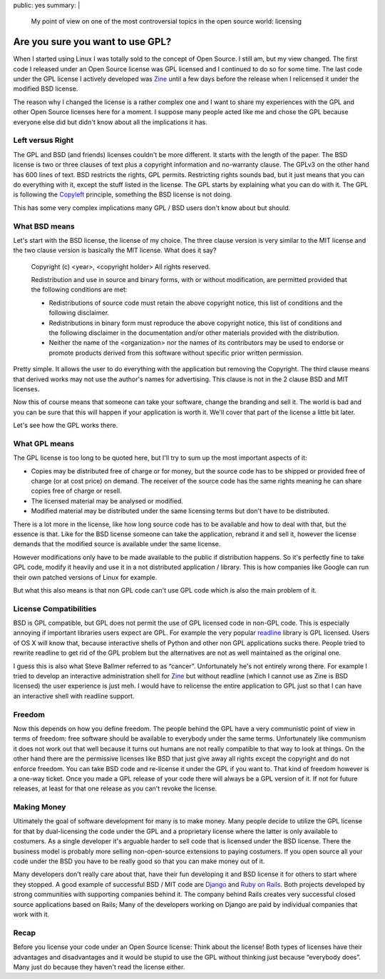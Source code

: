 public: yes
summary: |
  My point of view on one of the most controversial topics in the
  open source world: licensing

Are you sure you want to use GPL?
=================================

When I started using Linux I was totally sold to the concept of Open
Source. I still am, but my view changed. The first code I released under
an Open Source license was GPL licensed and I continued to do so for
some time. The last code under the GPL license I actively developed was
`Zine <http://zine.pocoo.org/>`_ until a few days before the release
when I relicensed it under the modified BSD license. 

The reason why I changed the license is a rather complex one and I want
to share my experiences with the GPL and other Open Source licenses here
for a moment. I suppose many people acted like me and chose the GPL
because everyone else did but didn't know about all the implications it
has. 

Left versus Right
~~~~~~~~~~~~~~~~~

The GPL and BSD (and friends) licenses couldn't be more different. It
starts with the length of the paper. The BSD license is two or three
clauses of text plus a copyright information and no-warranty clause. The
GPLv3 on the other hand has 600 lines of text. BSD restricts the rights,
GPL permits. Restricting rights sounds bad, but it just means that you
can do everything with it, except the stuff listed in the license. The
GPL starts by explaining what you can do with it. The GPL is following
the `Copyleft <http://en.wikipedia.org/wiki/Copyleft>`_ principle,
something the BSD license is not doing. 

This has some very complex implications many GPL / BSD users don't know
about but should. 

What BSD means
~~~~~~~~~~~~~~

Let's start with the BSD license, the license of my choice. The three
clause version is very similar to the MIT license and the two clause
version is basically the MIT license. What does it say?

    Copyright (c) <year>, <copyright holder> All rights reserved. 

    Redistribution and use in source and binary forms, with or without
    modification, are permitted provided that the following conditions
    are met: 

    * Redistributions of source code must retain the above copyright
      notice, this list of conditions and the following disclaimer. 
    * Redistributions in binary form must reproduce the above
      copyright notice, this list of conditions and the following
      disclaimer in the documentation and/or other materials provided
      with the distribution. 
    * Neither the name of the <organization> nor the names of its
      contributors may be used to endorse or promote products derived
      from this software without specific prior written permission.

Pretty simple. It allows the user to do everything with the application
but removing the Copyright. The third clause means that derived works
may not use the author's names for advertising. This clause is not in
the 2 clause BSD and MIT licenses. 

Now this of course means that someone can take your software, change the
branding and sell it. The world is bad and you can be sure that this
will happen if your application is worth it. We'll cover that part of
the license a little bit later. 

Let's see how the GPL works there. 

What GPL means
~~~~~~~~~~~~~~

The GPL license is too long to be quoted here, but I'll try to sum up
the most important aspects of it: 

* Copies may be distributed free of charge or for money, but the
  source code has to be shipped or provided free of charge (or at cost
  price) on demand. The receiver of the source code has the same rights
  meaning he can share copies free of charge or resell. 
* The licensed material may be analysed or modified. 
* Modified material may be distributed under the same licensing terms
  but don't have to be distributed. 

There is a lot more in the license, like how long source code has to be
available and how to deal with that, but the essence is that. Like for
the BSD license someone can take the application, rebrand it and sell
it, however the license demands that the modified source is available
under the same license. 

However modifications only have to be made available to the public if
distribution happens. So it's perfectly fine to take GPL code, modify it
heavily and use it in a not distributed application / library. This is
how companies like Google can run their own patched versions of Linux
for example. 

But what this also means is that non GPL code can't use GPL code which
is also the main problem of it. 

License Compatibilities
~~~~~~~~~~~~~~~~~~~~~~~

BSD is GPL compatible, but GPL does not permit the use of GPL licensed
code in non-GPL code. This is especially annoying if important libraries
users expect are GPL. For example the very popular `readline
<http://en.wikipedia.org/wiki/GNU_readline>`_ library is GPL licensed.
Users of OS X will know that, because interactive shells of Python and
other non GPL applications sucks there. People tried to rewrite readline
to get rid of the GPL problem but the alternatives are not as well
maintained as the original one. 

I guess this is also what Steve Ballmer referred to as “cancer”.
Unfortunately he's not entirely wrong there. For example I tried to
develop an interactive administration shell for `Zine
<http://zine.pocoo.org/>`_ but without readline (which I cannot use as
Zine is BSD licensed) the user experience is just meh. I would have to
relicense the entire application to GPL just so that I can have an
interactive shell with readline support. 

Freedom
~~~~~~~

Now this depends on how you define freedom. The people behind the GPL
have a very communistic point of view in terms of freedom: free software
should be available to everybody under the same terms. Unfortunately
like communism it does not work out that well because it turns out
humans are not really compatible to that way to look at things. On the
other hand there are the permissive licenses like BSD that just give
away all rights except the copyright and do not enforce freedom. You can
take BSD code and re-license it under the GPL if you want to. That kind
of freedom however is a one-way ticket. Once you made a GPL release of
your code there will always be a GPL version of it. If not for future
releases, at least for that one release as you can't revoke the license.

Making Money
~~~~~~~~~~~~

Ultimately the goal of software development for many is to make money.
Many people decide to utilize the GPL license for that by dual-licensing
the code under the GPL and a proprietary license where the latter is
only available to costumers. As a single developer it's arguable harder
to sell code that is licensed under the BSD license. There the business
model is probably more selling non-open-source extensions to paying
costumers. If you open source all your code under the BSD you have to be
really good so that you can make money out of it. 

Many developers don't really care about that, have their fun developing
it and BSD license it for others to start where they stopped. A good
example of successful BSD / MIT code are `Django
<http://www.djangoproject.com/>`_ and `Ruby on Rails
<http://rubyonrails.org/>`_. Both projects developed by strong
communities with supporting companies behind it. The company behind
Rails creates very successful closed source applications based on Rails;
Many of the developers working on Django are paid by individual
companies that work with it. 

Recap
~~~~~

Before you license your code under an Open Source license: Think about
the license! Both types of licenses have their advantages and
disadvantages and it would be stupid to use the GPL without thinking
just because “everybody does”. Many just do because they haven't read
the license either.

